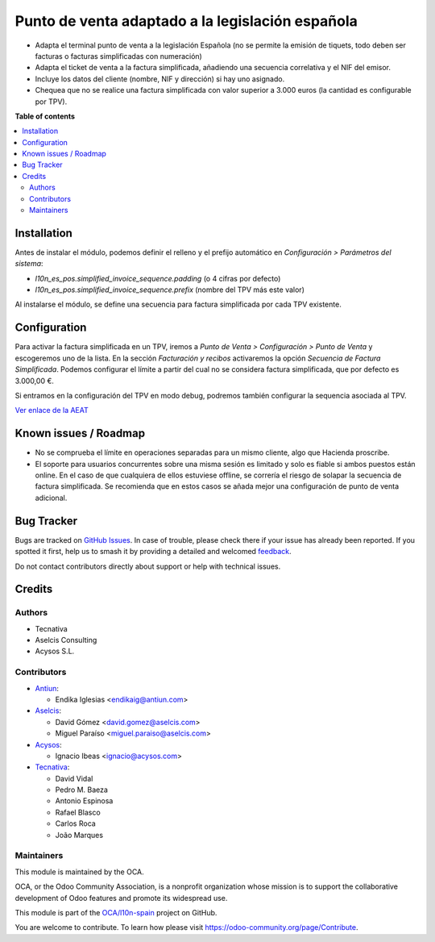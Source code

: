 =================================================
Punto de venta adaptado a la legislación española
=================================================

.. 
   !!!!!!!!!!!!!!!!!!!!!!!!!!!!!!!!!!!!!!!!!!!!!!!!!!!!
   !! This file is generated by oca-gen-addon-readme !!
   !! changes will be overwritten.                   !!
   !!!!!!!!!!!!!!!!!!!!!!!!!!!!!!!!!!!!!!!!!!!!!!!!!!!!
   !! source digest: sha256:096f28eb2c266ec3d2dd7116f3fc9c7e81a429dd91c64aa93a04d8519093a2fd
   !!!!!!!!!!!!!!!!!!!!!!!!!!!!!!!!!!!!!!!!!!!!!!!!!!!!

.. |badge1| image:: https://img.shields.io/badge/maturity-Beta-yellow.png
    :target: https://odoo-community.org/page/development-status
    :alt: Beta
.. |badge2| image:: https://img.shields.io/badge/licence-AGPL--3-blue.png
    :target: http://www.gnu.org/licenses/agpl-3.0-standalone.html
    :alt: License: AGPL-3
.. |badge3| image:: https://img.shields.io/badge/github-OCA%2Fl10n--spain-lightgray.png?logo=github
    :target: https://github.com/OCA/l10n-spain/tree/14.0/l10n_es_pos
    :alt: OCA/l10n-spain
.. |badge4| image:: https://img.shields.io/badge/weblate-Translate%20me-F47D42.png
    :target: https://translation.odoo-community.org/projects/l10n-spain-14-0/l10n-spain-14-0-l10n_es_pos
    :alt: Translate me on Weblate
.. |badge5| image:: https://img.shields.io/badge/runboat-Try%20me-875A7B.png
    :target: https://runboat.odoo-community.org/builds?repo=OCA/l10n-spain&target_branch=14.0
    :alt: Try me on Runboat

|badge1| |badge2| |badge3| |badge4| |badge5|

* Adapta el terminal punto de venta a la legislación Española (no se permite la
  emisión de tiquets, todo deben ser facturas o facturas simplificadas con
  numeración)
* Adapta el ticket de venta a la factura simplificada, añadiendo una secuencia
  correlativa y el NIF del emisor.
* Incluye los datos del cliente (nombre, NIF y dirección) si hay uno asignado.
* Chequea que no se realice una factura simplificada con valor
  superior a 3.000 euros (la cantidad es configurable por TPV).

**Table of contents**

.. contents::
   :local:

Installation
============

Antes de instalar el módulo, podemos definir el relleno y el prefijo automático
en *Configuración > Parámetros del sistema*:

- `l10n_es_pos.simplified_invoice_sequence.padding` (o 4 cifras por defecto)
- `l10n_es_pos.simplified_invoice_sequence.prefix` (nombre del TPV más este
  valor)

Al instalarse el módulo, se define una secuencia para factura simplificada por
cada TPV existente.

Configuration
=============

Para activar la factura simplificada en un TPV, iremos a
*Punto de Venta > Configuración > Punto de Venta* y escogeremos uno de la
lista. En la sección *Facturación y recibos* activaremos la opción
*Secuencia de Factura Simplificada*. Podemos configurar el límite a partir del
cual no se considera factura simplificada, que por defecto es 3.000,00 €.

Si entramos en la configuración del TPV en modo debug, podremos también
configurar la sequencia asociada al TPV.

`Ver enlace de la AEAT <https://www.agenciatributaria.es/AEAT.internet/Inicio/_Segmentos_/Empresas_y_profesionales/Empresas/IVA/Obligaciones_de_facturacion/Tipos_de_factura.shtml>`_

Known issues / Roadmap
======================

* No se comprueba el límite en operaciones separadas para un mismo cliente, algo
  que Hacienda proscribe.
* El soporte para usuarios concurrentes sobre una misma sesión es limitado y solo es
  fiable si ambos puestos están online. En el caso de que cualquiera de ellos estuviese
  offline, se correría el riesgo de solapar la secuencia de factura simplificada. Se
  recomienda que en estos casos se añada mejor una configuración de punto de venta
  adicional.

Bug Tracker
===========

Bugs are tracked on `GitHub Issues <https://github.com/OCA/l10n-spain/issues>`_.
In case of trouble, please check there if your issue has already been reported.
If you spotted it first, help us to smash it by providing a detailed and welcomed
`feedback <https://github.com/OCA/l10n-spain/issues/new?body=module:%20l10n_es_pos%0Aversion:%2014.0%0A%0A**Steps%20to%20reproduce**%0A-%20...%0A%0A**Current%20behavior**%0A%0A**Expected%20behavior**>`_.

Do not contact contributors directly about support or help with technical issues.

Credits
=======

Authors
~~~~~~~

* Tecnativa
* Aselcis Consulting
* Acysos S.L.

Contributors
~~~~~~~~~~~~

* `Antiun <https://www.antiun.com>`_:

  * Endika Iglesias <endikaig@antiun.com>

* `Aselcis <https://www.aselcis.com>`_:

  * David Gómez <david.gomez@aselcis.com>
  * Miguel Paraíso <miguel.paraiso@aselcis.com>

* `Acysos <https://www.acysos.com>`_:

  * Ignacio Ibeas <ignacio@acysos.com>

* `Tecnativa <https://www.tecnativa.com>`_:

  * David Vidal
  * Pedro M. Baeza
  * Antonio Espinosa
  * Rafael Blasco
  * Carlos Roca
  * João Marques

Maintainers
~~~~~~~~~~~

This module is maintained by the OCA.

.. image:: https://odoo-community.org/logo.png
   :alt: Odoo Community Association
   :target: https://odoo-community.org

OCA, or the Odoo Community Association, is a nonprofit organization whose
mission is to support the collaborative development of Odoo features and
promote its widespread use.

This module is part of the `OCA/l10n-spain <https://github.com/OCA/l10n-spain/tree/14.0/l10n_es_pos>`_ project on GitHub.

You are welcome to contribute. To learn how please visit https://odoo-community.org/page/Contribute.
